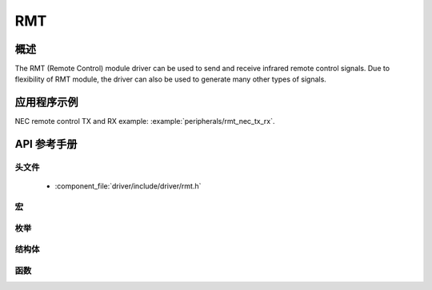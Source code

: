RMT
========

概述
--------

The RMT (Remote Control) module driver can be used to send and receive infrared remote control signals. Due to flexibility of RMT module, the driver can also be used to generate many other types of signals.

应用程序示例
-------------------

NEC remote control TX and RX example: :example:`peripherals/rmt_nec_tx_rx`.

API 参考手册
-------------

头文件
^^^^^^^^^^^^

  * :component_file:`driver/include/driver/rmt.h`

宏
^^^^^^

.. doxygendefine:: RMT_MEM_BLOCK_BYTE_NUM
.. doxygendefine:: RMT_MEM_ITEM_NUM

枚举
^^^^^^^^^^^^

.. doxygenenum:: rmt_channel_t
.. doxygenenum:: rmt_mem_owner_t
.. doxygenenum:: rmt_source_clk_t
.. doxygenenum:: rmt_data_mode_t
.. doxygenenum:: rmt_mode_t
.. doxygenenum:: rmt_idle_level_t
.. doxygenenum:: rmt_carrier_level_t

结构体
^^^^^^^^^^

.. doxygenstruct:: rmt_tx_config_t
    :members:

.. doxygenstruct:: rmt_rx_config_t
    :members:

.. doxygenstruct:: rmt_config_t
    :members:


函数
^^^^^^^^^

.. doxygenfunction:: rmt_set_clk_div
.. doxygenfunction:: rmt_get_clk_div
.. doxygenfunction:: rmt_set_rx_idle_thresh
.. doxygenfunction:: rmt_get_rx_idle_thresh
.. doxygenfunction:: rmt_set_mem_block_num
.. doxygenfunction:: rmt_get_mem_block_num
.. doxygenfunction:: rmt_set_tx_carrier
.. doxygenfunction:: rmt_set_mem_pd
.. doxygenfunction:: rmt_get_mem_pd
.. doxygenfunction:: rmt_tx_start
.. doxygenfunction:: rmt_tx_stop
.. doxygenfunction:: rmt_rx_start
.. doxygenfunction:: rmt_rx_stop
.. doxygenfunction:: rmt_memory_rw_rst
.. doxygenfunction:: rmt_set_memory_owner
.. doxygenfunction:: rmt_get_memory_owner
.. doxygenfunction:: rmt_set_tx_loop_mode
.. doxygenfunction:: rmt_get_tx_loop_mode
.. doxygenfunction:: rmt_set_rx_filter
.. doxygenfunction:: rmt_set_source_clk
.. doxygenfunction:: rmt_get_source_clk
.. doxygenfunction:: rmt_set_idle_level
.. doxygenfunction:: rmt_get_status
.. doxygenfunction:: rmt_set_intr_enable_mask
.. doxygenfunction:: rmt_clr_intr_enable_mask
.. doxygenfunction:: rmt_set_rx_intr_en
.. doxygenfunction:: rmt_set_err_intr_en
.. doxygenfunction:: rmt_set_tx_intr_en
.. doxygenfunction:: rmt_set_evt_intr_en
.. doxygenfunction:: rmt_set_pin
.. doxygenfunction:: rmt_config
.. doxygenfunction:: rmt_isr_register
.. doxygenfunction:: rmt_fill_tx_items
.. doxygenfunction:: rmt_driver_install
.. doxygenfunction:: rmt_driver_uninstall
.. doxygenfunction:: rmt_write_items
.. doxygenfunction:: rmt_wait_tx_done
.. doxygenfunction:: rmt_get_ringbuf_handler

